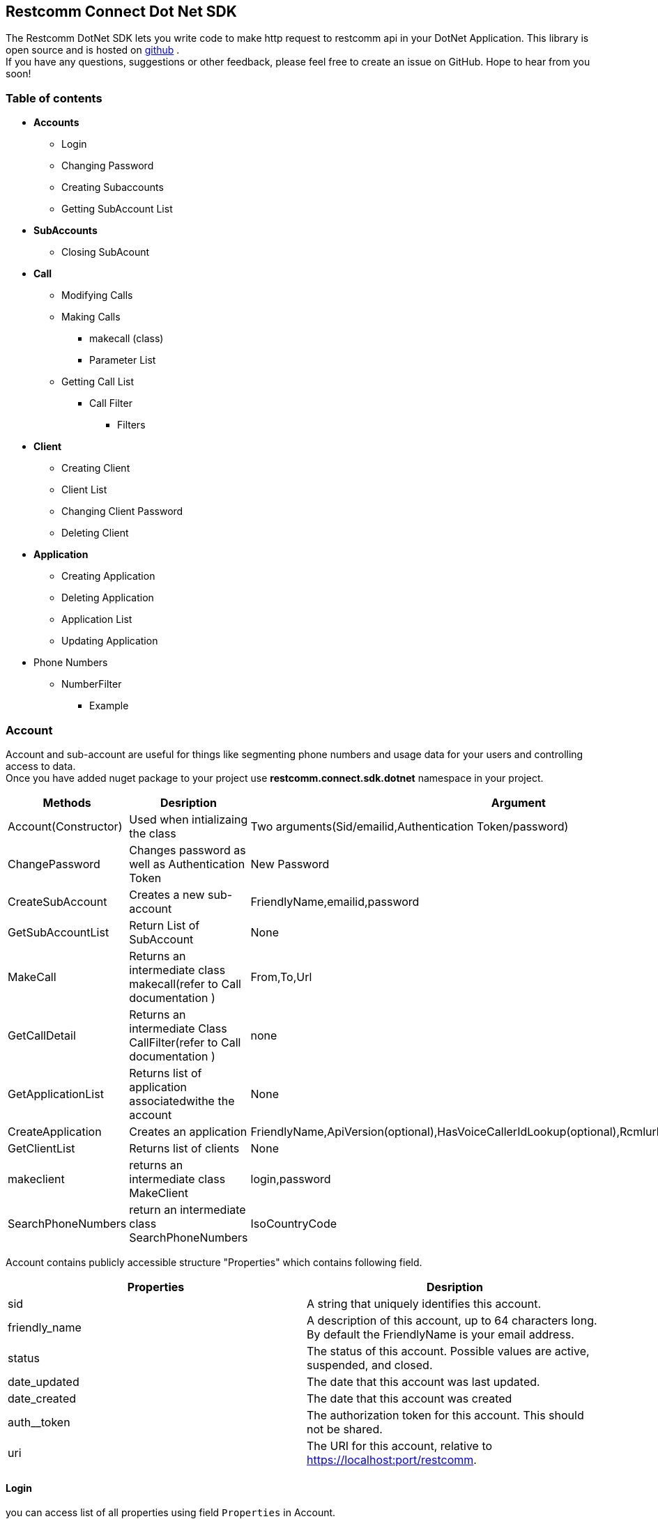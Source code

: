Restcomm Connect Dot Net SDK
----------------------------
The Restcomm DotNet SDK lets you write code to make http request to restcomm api in your DotNet Application.
This library is open source and is hosted on  https://github.com/RestComm/restcomm-sdk-dotnet[github] . +
If you have any questions, suggestions or other feedback, please feel free to create an issue on GitHub. Hope to hear from you soon!


*Table of contents*
~~~~~~~~~~~~~~~~~~
* *Accounts*
** Login
** Changing Password
** Creating Subaccounts
** Getting SubAccount List
* *SubAccounts*
** Closing SubAcount
* *Call*
** Modifying Calls
** Making Calls
*** makecall (class)
*** Parameter List
** Getting Call List
*** Call Filter
**** Filters
* *Client*
** Creating Client
** Client List
** Changing Client Password
** Deleting Client
* *Application*
** Creating Application
** Deleting Application
**  Application List
** Updating Application
* Phone Numbers
** NumberFilter
*** Example

*Account*
~~~~~~~~~
Account and sub-account are useful for things like segmenting phone numbers and usage data for your users and controlling access to data. +
Once you have added nuget package to your project use *restcomm.connect.sdk.dotnet* namespace in your project.
[options="header,footer"]
|=======================
|Methods|Desription   |Argument   
|Account(Constructor) |Used when intializaing the class|Two arguments(Sid/emailid,Authentication Token/password)
|ChangePassword       |Changes password as well as Authentication Token|New Password
|CreateSubAccount   	    |Creates a new sub-account |FriendlyName,emailid,password
|GetSubAccountList  	|Return List of SubAccount |None
|MakeCall	|Returns an intermediate class makecall(refer to Call documentation ) | From,To,Url 
|GetCallDetail |Returns an intermediate Class CallFilter(refer to Call documentation ) |none
|GetApplicationList |Returns list of application associatedwithe the account | None
|CreateApplication |Creates an application |FriendlyName,ApiVersion(optional),HasVoiceCallerIdLookup(optional),Rcmlurl(optional),Kind(optional)
|GetClientList		|Returns list of clients |None
|makeclient			|returns an intermediate class MakeClient |login,password
|SearchPhoneNumbers |return an intermediate class SearchPhoneNumbers| IsoCountryCode
|=======================

Account contains publicly accessible structure "Properties" which contains following field.   
[options="header,footer"]
|=======================
|Properties|Desription      
|sid  	        |   A string that uniquely identifies this account.
|friendly_name   |A description of this account, up to 64 characters long. By default the FriendlyName is your email address.
|status         |The status of this account. Possible values are active, suspended, and closed.   
|date_updated    |The date that this account was last updated.
|date_created		|The date that this account was created
|auth__token	|The authorization token for this account. This should not be shared.
|uri		|The URI for this account, relative to https://localhost:port/restcomm.
|=======================

*Login*
^^^^^^
you can access list of all properties using field `Properties` in Account.
[source,C#]
-----------------
using System;
using org.restcomm.connect.sdk.dotnet;

namespace Accounts
{
    class MainClass
    {
        public static void Main(string[] args)
        { 
			Account akount = new Account("ACae6e420f425248d6a26948c17a9e2acf", "77f8c12cc7b8f8423e5c38b035249166", "https://cloud.restcomm.com/restcomm/2012-04-24/"); // <1>
			Console.WriteLine(akount.Properties.Sid);
		}
	}
}
-----------------



*Change Password*
^^^^^^^^^^^^^^^^^^
Given below a simple example to change password.
[source,C#]
----------------------
akount.ChangePassword("Password@123");
----------------------
NOTE: Choose a strong password or else server won't accept the request.


*Creating SubAccount*
^^^^^^^^^^^^^^^^^^^^^
Method CreateSubAccount  will create a new subaccount.It takes New Friendly Name ,Email Address and password as argument .
[source,C#]
----------------------
SubAccount subaccount=akount.CreateSubAccount("NewAccounts","newaccounts@restcomm.com","NewPassword@123");
----------------------
NOTE: Sub Account is subclass of Account so it will contain all the methods of Account.

*Getting Sub Account List*
^^^^^^^^^^^^^^^^^^^^^^^^^
GetSubAccountList will return  list of SubAccount .
[source,C#]
----------------------
 List<SubAccount> subaccounts = akount.GetSubAccountList();
----------------------

*SubAccount*
~~~~~~~~~~~~
SubAccount is subclass of Account. It contains following methods in addition to methods of Account Class.
To know more about subaccount ,please visit this https://documentation.telestax.com/connect/api/Restcomm%20-%20Multi-tenancy%20and%20Managing%20Sub-Accounts.html#restcomm-rest-api[link]
 
[options="header,footer"]
|=======================
|Methods|Desription   |Argument   
|SubAccount(Constructor) |Used when intializaing the class|Two arguments(Sid/emailid,Authentication Token/password)
|CloseSubAccount       |Closes the sub-account|None
|=======================

*Closing SubAccount*
^^^^^^^^^^^^^^^^^^^^^
NOTE: The command above will close an account permanently. When an account is closed access to the system through it is revoked and most of its resources are deleted. The actual account entity will remain present though.
 [source,C#]
----------------------
 List<SubAccount> subaccounts = akount.CloseSubAccount();
----------------------

*Call*
~~~~~~
TIP: Use method GetCallDetail[Account] to get list of Call.
Class Call stores information of the Call linked with sid stored in it.You can modify that call or access information using this class.
|=======================
|Methods|Desription   |Argument   
|Call(Constructor) |Used when intializaing the class|callProperties
|ModifyCall       |Modify Ongoing Call|parameter,AccountS
|=======================
Struct "Properties" in Call contains following fields.
[options="header,footer"]
|=======================
|Property|Desription      
|sid   	        |A string that uniquely identifies this call.  
|parent_call_sid            |A string that uniquely identifies the call that created this leg. 
|date_created        |The date that this call was created.
|date_updated   |The date that this call was created.
|account_sid		|The unique id of the Account that created this call.
|to	|The phone number or identifier that will be the recipient of this call.
|from		|The phone number or identifier that originated this call.
|phone_number_sid  |If the call was inbound, this is the Sid of the IncomingPhoneNumber that received the call.
|status				|A string representing the status of the call. Possible values are queued, ringing, in-progress, completed, failed, busy and no-answer.
|start_time			|The start time of the call. Empty if the call has not yet been started.
|end_time			|The end time of the call. Empty if the call has not ended..
|duration			|The length of the call in seconds
|price				|The charge for this call, in the currency associated with the account. Populated after the call is completed.
|direction			|A string describing the direction of the call. Possible values are inbound, outbound-api, and outbound-dial.
|answered_by		|If this call was initiated with answering machine detection, either human or machine. Empty otherwise.
|api_version		|Displays the current API version
|forward_from		|If this call was an incoming call forwarded from another number, the forwarding phone number (depends on carrier supporting forwarding). Empty otherwise.
|caller_name		|If this call was an incoming call, the caller’s name. Empty otherwise.
|uri				|The URI for this account, relative to https://localhost:port/restcomm.
|=======================

*Modifying Call*
^^^^^^^^^^^^^^^^^
Live Call Modification API is supported only for calls created with Dial verb using a RCML application.

[options="header,footer"]
|=======================
|Parameter|Desription      
|Url  	        |  A valid URL that returns RCMLL. Restcomm will immediately redirect the call to the new RCML.
|Method   |The HTTP method Restcomm should use when requesting the above URL. Defaults to POST.
|Status         |Either canceled or completed. Specifying canceled will attempt to hangup calls that are queued or ringing but not affect calls already in progress. Specifying completed will attempt to hang up a call even if it’s already in progress.  
|Mute    |Either true or flase. Setting value of this parameter to true will mute the call. Setting value of this parameter to false will unmute the call.
|=======================
[source,C#]
-----------------
 var parameterlist = new Dictionary<string, string>();
	//this will mute the call
            parameterlist.Add("Mute", "true");
	//this will end the call.
            parameterlist.Add("status", "completed");
            call.ModifyCall(parameterlist, "Account Sid", "Authentication Token");
-----------------
Call.ModifyCall()

*Making Call*
^^^^^^^^^^^^^
Use method MakeCall[Account] to call a client/sip .

*makecall*
++++++++++

This is intermediate class returned by method MakeCall[Account].

[options="header,footer"]
|=======================
|Methods|Desription   |Argument   
|makecall(Constructor) |Used when intializaing the class|client(RestClient),request(RestRequest)
|AddParameter      |Adds Parameters to your request|ParameterName,ParameterValue
|call				|execute the request and return Call|none
|=======================

Parameters List
++++++++++++++++

[options="header,footer"]
|=======================
|Parameter|Desription      
|Method   	        |The HTTP method RestComm should use when making its request to the above Url. Defaults to POST.   
|FallbackUrl            |The URL that RestComm will request if execution of Url fails for any reason.     
|FallbackMethod         |The HTTP method that RestComm should use to request the FallbackUrl. Must be either GET or POST. Defaults to POST.   
|statusCallbackEvent    |initiated, ringing, answered, completed. Default none
|statusCallback		|any url. Default none
|statusCallbackMethod	|GET, POST. Default POST
|Timeout		|The number of seconds that RestComm should allow the phone to ring before assuming there is no answer. The default is 60 seconds.
|=======================

To know more about StatusCallback visit this http://documentation.telestax.com/connect/api/calls-api.html#statuscallbackevent[link]

A simple example to add parameter ,make call and access call properties.
[source,C#]
-----
 var OutBCall = akount.MakeCall("+16175551212", "client:client_name", "http://cloud.restcomm.com/restcomm/demos/hello-play.xml"); 
 
 OutBCall.AddParameter("Timeout", "15"); 
 
 Console.WriteLine(call.Properties.sid);
-----


To make call to sip client
+++++++++++++++++++++++++++

 [source,C#]
 --------------------
 var OutBCall = akount.MakeCall("+16175551212", "sip:alice@cloud.restcomm.com", "http://cloud.restcomm.com/restcomm/demos/hello-play.xml"); 
 Call call=OutBCall.call();
 --------------------
 
NOTE: If you want to make a call to a DID number, you must can connect Restcomm to a DID provisioning service provider. The quickest way is to use RestComm AMI on Amazon Cloud. Get a list of all available calls. This will return all the available calls linked to the account SID .

TIP:  any call which is currently ringing within a Dial verb is in-progress from the point of view of Restcomm, and thus you must use 'Status=completed' to cancel it.

*Getting Call List*
^^^^^^^^^^^^^^^^^^^^

Use GetCallDetail[Account].

CallFilter
++++++++++

This is a intermediate method returned by GetCallDetail[Account].
You can use parameters to filter out your search result.

[options="header,footer"]
|=======================
|Methods|Desription   |Argument   
|CallFilter(Constructor) |Used when intializaing the class|request(RestRequest),Sid,TokeNo
|AddSearchFilter      |Adds Parameters to give more specific search result|ParameterName,ParameterValue
|Search				|Executes the request and return list of Calls |None
|=======================

*Filters*
++++++++
The following filter parameters allow you to limit the list returned. 
Note: parameters are case-sensitive.
[options="header,footer"]
|=======================
|Parameter|Desription      
|To 	        |Only show calls to this phone number or Client identifier.
|From           |Only show calls from this phone number or Client identifier.
|Status   	    |Only show calls currently in this status. May be queued, ringing, in-progress, canceled, completed, failed, busy, or no-answer.
|StartTime  	|Only show calls that started on this date, given as YYYY-MM-DD. Also supports inequalities, such as StartTime=YYYY-MM-DD for calls that started at or before midnight on a date, and StartTime=YYYY-MM-DD for calls that started at or after midnight on a date.
|ParentCallSid	|Only show calls spawned by the call with this Sid.

|=======================

*Filter using the From parameter*
++++++++++++++++++++++++++++++++
The example below will return call from client alice.
[source,C#]
----------------
var callInit=account.GetCallDetail();
callInit.AddSearchFilter("From","alice");
List<Call> calllist= callInit.Search();
----------------

*Application*
~~~~~~~~~~~~~
An Application instance resource represents a RCML set of instructions used by a RestComm interpreter to process an on-going call, SMS or USSD.
RestComm stores only part of the metadata for this Application, which contains as one of its attributes the URL with the address of the application server where the RCML can be retrieved.
Currently there are 3 types of Applications that are supported: Voice, SMS and USSD. Each type of Application will be used by its specific interpreter.
Considering the access control executed by multi-tenancy, each Application can be created, read, updated or deleted by its owner solely. Any attempt of access to an Application using an account different than its owner will be denied.

[options="header,footer"]
|=======================
|Methods|Desription   |Argument   
|Application(Constructor) |Used when intializaing the class|account_sid,tokenno,Application_Sid
|Delete      |Deletes the application|None
|Update		|Updates the Application with new parameters | parameter(Dictionary<string,string>)
|=======================

[options="header,footer"]
|=======================
|Property|Desription      
|sid   	        |A string that uniquely identifies this Application.
|account_sid            |The unique ID of the Account that owns this Application.
|date_created        |The date when this Application was last created.
|date_updated   |The date when this Application was last updated.
|friendly_name		|A friendly name for this Application.
|api_version	|Version of the API applied to this Application.
|kind		|The kind of this Application. (Supported values: voice, sms or ussd)
|voice_caller_id_lookup  |Look up the caller’s caller-ID name from the CNAM database. Either true or false.
|rcml_url				 |The HTTP address that RestComm will use to get the RCML of this Application.
|uri					|The URI for this Application, relative to https://localhost:port/restcomm.
|=======================


Creating Application
^^^^^^^^^^^^^^^^^^^^^

[source,C#]
----------------
 Application app = akount.CreateApplication("testappps");
----------------

Deleting Application
^^^^^^^^^^^^^^^^^^^^^
[source,C#]
----------------
app.Delete();
----------------

Application List
^^^^^^^^^^^^^^^^

[source,C#]
----------------
  List<Application> applist = akount.GetApplicationList();
----------------

Updating Application
^^^^^^^^^^^^^^^^^^^^^

[source,C#]
----------------
var parameterlist = new Dictionary<string, string>();
parameterlist.Add("FriendlyName", "true");
app.Update(parameterlist);
----------------

*Client*
~~~~~~~~
An Client instance resource represents a user agent registered with RestComm.
[options="header,footer"]
|=======================
|Methods|Desription   |Argument   
|Client(Constructor) |Used when intializaing the class|properties
|Delete      |Deletes the application|sid,authtoken
|ChangePassword		|changes password of client|accountsid ,authentication token,newpassword
|=======================

[options="header,footer"]
|=======================
|Property|Desription      
|sid   	        |A string that uniquely identifies this Application.
|account_sid            |The unique ID of the Account that owns this Application.
|date_created        |The date when this Application was last created.
|date_updated   |The date when this Application was last updated.
|friendly_name		|A friendly name for this Application.
|api_version	|Version of the API applied to this Application.
|login		|The kind of this Application. (Supported values: voice, sms or ussd)
|password  |Look up the caller’s caller-ID name from the CNAM database. Either true or false.
|status				 |The HTTP address that RestComm will use to get the RCML of this Application.
|voice_url					|The URI for this Application, relative to https://localhost:port/restcomm.
|voice_fallback_url			|The URL that RestComm will request if execution of VoiceUrl fails for any reason.
|voice_fallback_method		|The HTTP method RestComm will use when requesting the VoiceFallbackUrl. Either GET or POST.
|voice_application_sid		|If this entry contains an Sid to a voice application then RestComm will ignore these voice URLs and use the voice URLs specified by the voice application.
|uri						|The URI for this Client, relative to https://localhost:port/restcomm.
|=======================

*Creating Client*
^^^^^^^^^^^^^^^^^^
[source,C#]
---------------
 Client client = akount.makeclient("NewClient", "Password@1234").Create();
---------------

*Client List*
^^^^^^^^^^^^^

[source,C#]
---------------
  List<Client> clientlist = akount.GetClientList();
---------------

*Changing Password*
^^^^^^^^^^^^^^^^^^^
[source,C#]
---------------
 client.ChangePassword(akount.Properties.sid, akount.Properties.auth_token, "Xyz@123");
---------------

*Deleting Client*
^^^^^^^^^^^^^^^^^
[source,C#]
---------------
  client.Delete(akount.Properties.sid, akount.Properties.auth_token);
---------------

*Phone Numbers*
~~~~~~~~~~~~~~~

 you search for incoming local and toll-free phone numbers that are available for you to purchase from a Telestax partner.When using RestComm the way to search for new phone numbers is by searching the AvailablePhoneNumbers list resource and providing the desired area code as a filter.
 PhoneNumber Class does not contain method . it contains struct Properties which contains following parameters.
 
[options="header,footer"]
|=======================
|Property|Desription      
|friendlyName   	        |A nicely-formatted version of the phone number.
| phoneNumber           |The unique ID of the Account that owns this Application.
|isoCountry        |The ISO country code of this phone number.
|cost   |Price you have to pay to own this number.
|voiceCapable		|Return true if it is voice capable otherwise false.
|smsCapable	|Return true if it is sms capable otherwise false.
|=======================
 
*NumberFilter*
^^^^^^^^^^^^^^
This class is returned by method SearchPhoneNumbers[Account].

[options="header,footer"]
|=======================
|Methods|Desription   |Argument   
|AddSearchParameter |To add search filter in your request.|ParameterName ,ParameterValue
|Search       |Executes the search request and returns list of phone number|None
|=======================
[options="header,footer"]
|=======================
|Parameter|Desription      
|Area Code 	        |Find phone numbers in the specified area code. (US and Canada only)
|Contains           |A pattern to match phone numbers on. Valid characters are '' and [0-9a-zA-Z]. The '' character will match any single digit.
|SmsEnabled  	    |This indicates whether the phone numbers can receive text messages. Possible values are true or false.
|MmsEnabled  	|This indicates whether the phone numbers can receive MMS messages. Possible values are true or false.
|ExcludeAllAddressRequired	|Indicates whether the response includes phone numbers which require any Address. Possible values are true or false. If not specified, the default is false, and results could include phone numbers with an Address required.
|ExcludeLocalAddressRequired	|Indicates whether the response includes phone numbers which require a local Address. Possible values are true or false. If not specified, the default is false, and results could include phone numbers with a local Address required.
|ExcludeForeignAddressRequired	|Indicates whether the response includes phone numbers which require a foreign Address. Possible values are true or false. If not specified, the default is false, and results could include phone numbers with a foreign Address required.
|Beta							 |Include phone numbers new to theRestcomm platform. Possible values are either true or false. Default is true.
|=======================

*Example*
+++++++++

 [source,C#]
 ----------------
  var phonenumbersearch=akount.SearchPhoneNumbers("US");
  phonenumbersearch.AddSearchParameter("AreaCode","911");
 List<PhoneNumber> phonenumberlist= phonenumbersearch.Search();
 ----------------







